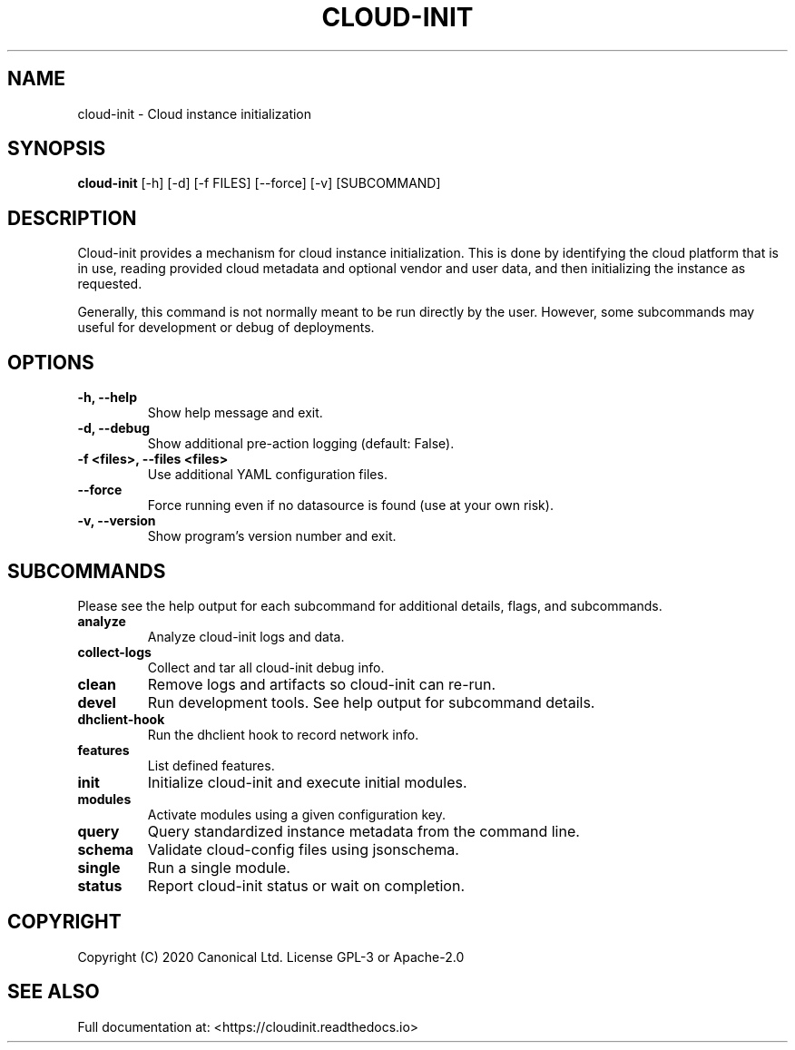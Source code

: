 .TH CLOUD-INIT 1

.SH NAME
cloud-init \- Cloud instance initialization

.SH SYNOPSIS
.BR "cloud-init" " [-h] [-d] [-f FILES] [--force] [-v] [SUBCOMMAND]"

.SH DESCRIPTION
Cloud-init provides a mechanism for cloud instance initialization.
This is done by identifying the cloud platform that is in use, reading
provided cloud metadata and optional vendor and user
data, and then initializing the instance as requested.

Generally, this command is not normally meant to be run directly by
the user. However, some subcommands may useful for development or
debug of deployments.

.SH OPTIONS
.TP
.B "-h, --help"
Show help message and exit.

.TP
.B "-d, --debug"
Show additional pre-action logging (default: False).

.TP
.B "-f <files>, --files <files>"
Use additional YAML configuration files.

.TP
.B "--force"
Force running even if no datasource is found (use at your own risk).

.TP
.B "-v, --version"
Show program's version number and exit.

.SH SUBCOMMANDS
Please see the help output for each subcommand for additional details,
flags, and subcommands.

.TP
.B "analyze"
Analyze cloud-init logs and data.

.TP
.B "collect-logs"
Collect and tar all cloud-init debug info.

.TP
.B "clean"
Remove logs and artifacts so cloud-init can re-run.

.TP
.B "devel"
Run development tools. See help output for subcommand details.

.TP
.B "dhclient-hook"
Run the dhclient hook to record network info.

.TP
.B "features"
List defined features.

.TP
.B "init"
Initialize cloud-init and execute initial modules.

.TP
.B "modules"
Activate modules using a given configuration key.

.TP
.B "query"
Query standardized instance metadata from the command line.

.TP
.B "schema"
Validate cloud-config files using jsonschema.

.TP
.B "single"
Run a single module.

.TP
.B "status"
Report cloud-init status or wait on completion.

.SH COPYRIGHT
Copyright (C) 2020 Canonical Ltd. License GPL-3 or Apache-2.0

.SH SEE ALSO
Full documentation at: <https://cloudinit.readthedocs.io>
